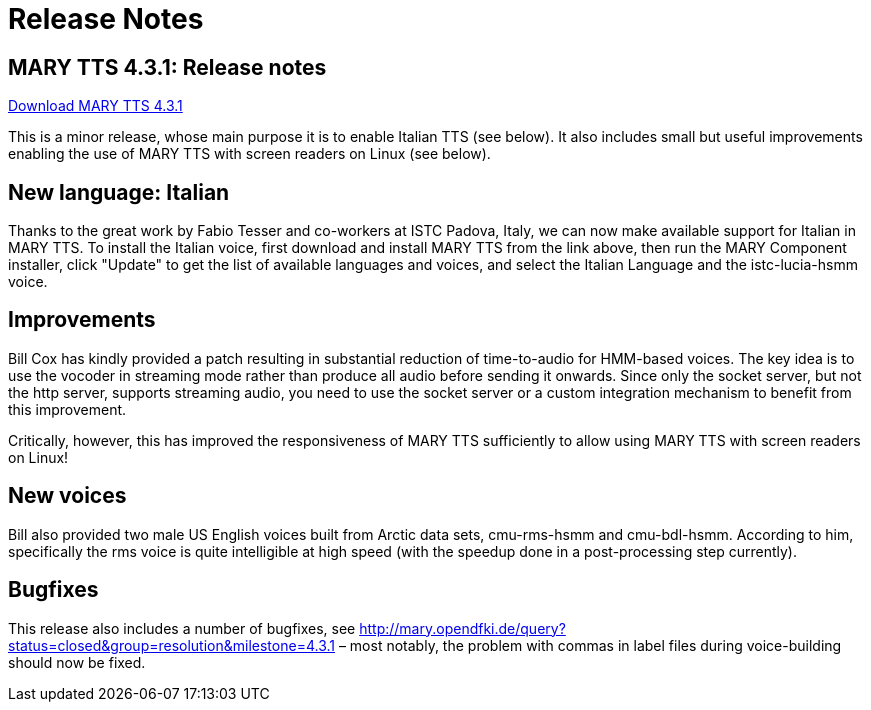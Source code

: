 = Release Notes
:jbake-type: page
:jbake-status: published
:jbake-cached: true

== MARY TTS 4.3.1: Release notes

link:${project.url}/download/4.3.1/openmary-standalone-install-4.3.1.jar[Download MARY TTS 4.3.1]

This is a minor release, whose main purpose it is to enable Italian TTS (see below).
It also includes small but useful improvements enabling the use of MARY TTS with screen readers on Linux (see below).

== New language: Italian

Thanks to the great work by Fabio Tesser and co-workers at ISTC Padova, Italy, we can now make available support for Italian in MARY TTS.
To install the Italian voice, first download and install MARY TTS from the link above, then run the MARY Component installer, click "Update" to get the list of available languages and voices, and select the Italian Language and the istc-lucia-hsmm voice.

== Improvements

Bill Cox has kindly provided a patch resulting in substantial reduction of time-to-audio for HMM-based voices.
The key idea is to use the vocoder in streaming mode rather than produce all audio before sending it onwards.
Since only the socket server, but not the http server, supports streaming audio, you need to use the socket server or a custom integration mechanism to benefit from this improvement.

Critically, however, this has improved the responsiveness of MARY TTS sufficiently to allow using MARY TTS with screen readers on Linux!

== New voices

Bill also provided two male US English voices built from Arctic data sets, cmu-rms-hsmm and cmu-bdl-hsmm.
According to him, specifically the rms voice is quite intelligible at high speed (with the speedup done in a post-processing step currently).

== Bugfixes

This release also includes a number of bugfixes, see http://mary.opendfki.de/query?status=closed&amp;group=resolution&amp;milestone=4.3.1[http://mary.opendfki.de/query?status=closed&amp;group=resolution&amp;milestone=4.3.1] – most notably, the problem with commas in label files during voice-building should now be fixed.